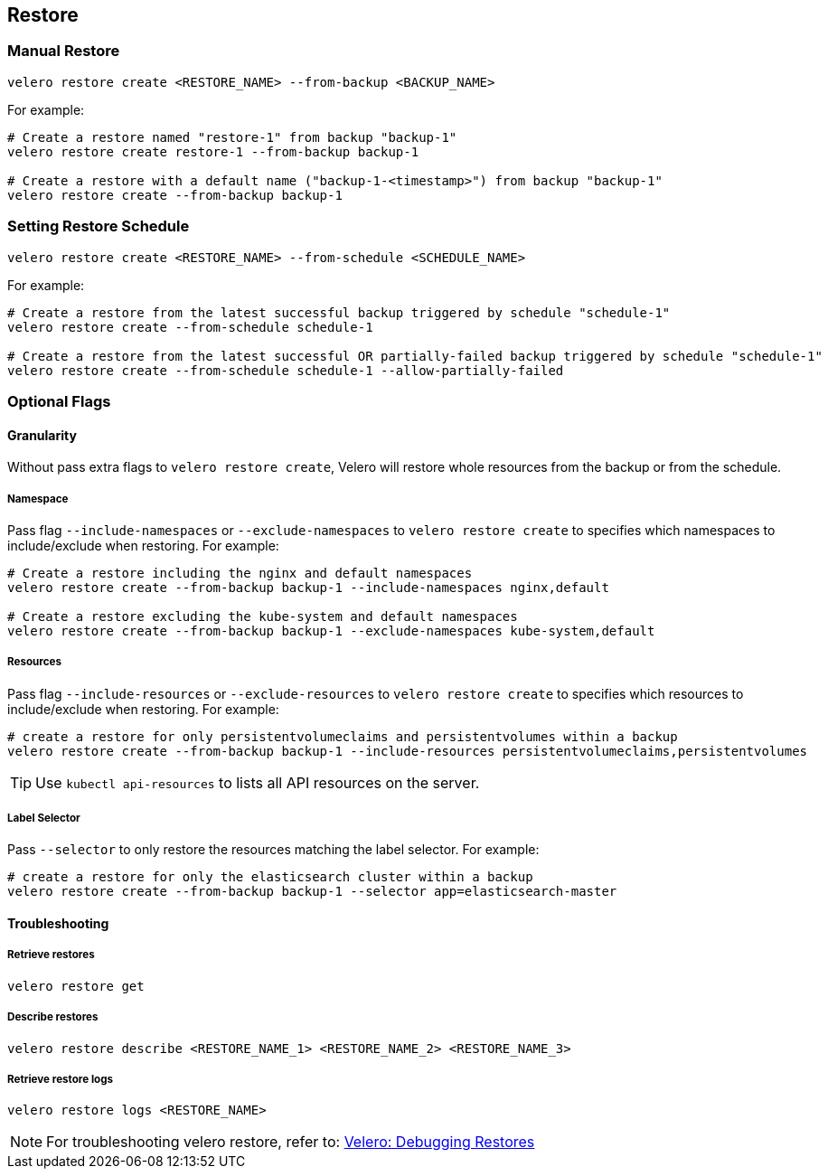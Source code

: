 == Restore

=== Manual Restore

[source,bash]
----
velero restore create <RESTORE_NAME> --from-backup <BACKUP_NAME>
----

For example:

[source,bash]
----
# Create a restore named "restore-1" from backup "backup-1"
velero restore create restore-1 --from-backup backup-1

# Create a restore with a default name ("backup-1-<timestamp>") from backup "backup-1"
velero restore create --from-backup backup-1
----

=== Setting Restore Schedule

[source,bash]
----
velero restore create <RESTORE_NAME> --from-schedule <SCHEDULE_NAME>
----

For example:

[source,bash]
----
# Create a restore from the latest successful backup triggered by schedule "schedule-1"
velero restore create --from-schedule schedule-1

# Create a restore from the latest successful OR partially-failed backup triggered by schedule "schedule-1"
velero restore create --from-schedule schedule-1 --allow-partially-failed
----

=== Optional Flags

==== Granularity

Without pass extra flags to `velero restore create`, Velero will restore whole resources from the backup or from the schedule.

===== Namespace

Pass flag `--include-namespaces` or `--exclude-namespaces` to `velero restore create` to specifies which namespaces to include/exclude when restoring. For example:

[source,bash]
----
# Create a restore including the nginx and default namespaces
velero restore create --from-backup backup-1 --include-namespaces nginx,default

# Create a restore excluding the kube-system and default namespaces
velero restore create --from-backup backup-1 --exclude-namespaces kube-system,default
----

===== Resources

Pass flag `--include-resources` or `--exclude-resources` to `velero restore create` to specifies which resources to include/exclude when restoring. For example:

[source,bash]
----
# create a restore for only persistentvolumeclaims and persistentvolumes within a backup
velero restore create --from-backup backup-1 --include-resources persistentvolumeclaims,persistentvolumes
----

[TIP]
Use `kubectl api-resources` to lists all API resources on the server.

===== Label Selector

Pass `--selector` to only restore the resources matching the label selector. For example:

[source,bash]
----
# create a restore for only the elasticsearch cluster within a backup
velero restore create --from-backup backup-1 --selector app=elasticsearch-master
----

==== Troubleshooting
===== Retrieve restores

[source,bash]
----
velero restore get
----
===== Describe restores

[source,bash]
----
velero restore describe <RESTORE_NAME_1> <RESTORE_NAME_2> <RESTORE_NAME_3>
----
===== Retrieve restore logs

[source,bash]
----
velero restore logs <RESTORE_NAME>
----

[NOTE]
For troubleshooting velero restore, refer to: link:https://velero.io/docs/v1.3.0/debugging-restores/[Velero: Debugging Restores]
